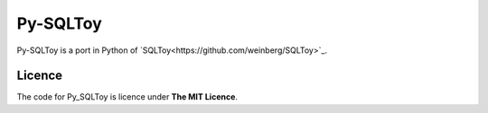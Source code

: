 =========
Py-SQLToy
=========

Py-SQLToy is a port in Python of `SQLToy<https://github.com/weinberg/SQLToy>`_.

Licence
=======
The code for Py_SQLToy is licence under **The MIT Licence**.
